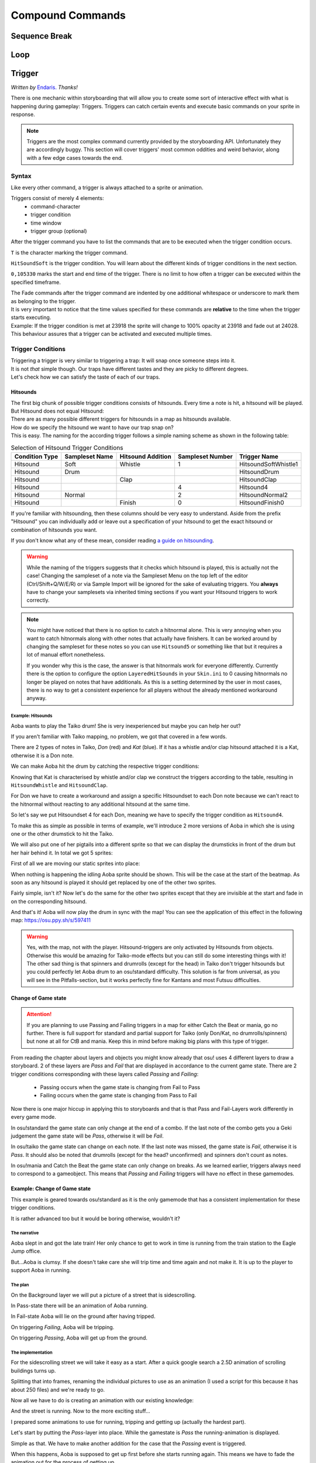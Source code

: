 =================
Compound Commands
=================

Sequence Break
==============
.. Kirby used to have a plan for this
.. _storyboarding_scripting_compound_commands_loop:

Loop
====
.. todo:: Storyboard loops
.. Remember that the numbers are based off 0!


Trigger
=======
.. Originally called trigger-loops lol

*Written by* `Endaris. <https://osu.ppy.sh/u/392866>`_ *Thanks!*

There is one mechanic within storyboarding that will allow you to create some sort of interactive effect with what is happening during gameplay: Triggers.
Triggers can catch certain events and execute basic commands on your sprite in response.

.. note:: Triggers are the most complex command currently provided by the storyboarding API. Unfortunately they are accordingly buggy.
  This section will cover triggers' most common oddities and weird behavior, along with a few edge cases towards the end.


Syntax
------
Like every other command, a trigger is always attached to a sprite or animation.

Triggers consist of merely 4 elements:
    - command-character
    - trigger condition
    - time window
    - trigger group (optional)

After the trigger command you have to list the commands that are to be executed when the trigger condition occurs.

.. code-block:: c
  :linenos:
  :caption: An example of using a simple trigger.
  :name: TriggerSyntax

  Sprite,Background,Centre,"sb\aoba.png",192.625,140
   F,0,23500,,0
   S,0,23500,,0.2
   T,HitSoundSoft,0,105330
    F,0,0,,1
    F,0,110,,0

``T`` is the character marking the trigger command.

``HitSoundSoft`` is the trigger condition. You will learn about the different kinds of trigger conditions in the next section.

``0,105330`` marks the start and end time of the trigger. There is no limit to how often a trigger can be executed within the specified timeframe.


| The Fade commands after the trigger command are indented by one additional whitespace or underscore to mark them as belonging to the trigger.
| It is very important to notice that the time values specified for these commands are **relative** to the time when the trigger starts executing.

| Example: If the trigger condition is met at 23918 the sprite will change to 100% opacity at 23918 and fade out at 24028.
| This behaviour assures that a trigger can be activated and executed multiple times.

Trigger Conditions
------------------
| Triggering a trigger is very similar to triggering a trap: It will snap once someone steps into it.

| It is not *that* simple though. Our traps have different tastes and they are picky to different degrees.
| Let's check how we can satisfy the taste of each of our traps.

Hitsounds
~~~~~~~~~
| The first big chunk of possible trigger conditions consists of hitsounds. Every time a note is hit, a hitsound will be played. But Hitsound does not equal Hitsound:
| There are as many possible different triggers for hitsounds in a map as hitsounds available.

| How do we specify the hitsound we want to have our trap snap on?
| This is easy. The naming for the according trigger follows a simple naming scheme as shown in the following table:

.. rst-class:: table table-sm table-hover table-striped
.. csv-table:: Selection of Hitsound Trigger Conditions
   :header: "Condition Type", "Sampleset Name", "Hitsound Addition", "Sampleset Number", "Trigger Name"
   :widths: auto

   "Hitsound", "Soft", "Whistle", "1", "HitsoundSoftWhistle1"
   "Hitsound", "Drum", "", "", "HitsoundDrum"
   "Hitsound", "", "Clap", "", "HitsoundClap"
   "Hitsound", "", "", "4", "Hitsound4"
   "Hitsound", "Normal", "", "2", "HitsoundNormal2"
   "Hitsound", "", "Finish", "0", "HitsoundFinish0"

If you're familiar with hitsounding, then these columns should be very easy to understand. Aside from the prefix "Hitsound" you can individually add or leave out a specification of your hitsound to get the exact hitsound or combination of hitsounds you want.

If you don't know what any of these mean, consider reading `a guide on hitsounding <https://osu.ppy.sh/s/224758>`_.

.. warning:: While the naming of the triggers suggests that it checks which hitsound is played, this is actually not the case!
    Changing the sampleset of a note via the Sampleset Menu on the top left of the editor (Ctrl/Shift+Q/W/E/R) or via Sample Import will be ignored for the sake of evaluating triggers.
    You **always** have to change your samplesets via inherited timing sections if you want your Hitsound triggers to work correctly.

.. note:: You might have noticed that there is no option to catch a hitnormal alone. This is very annoying when you want to catch hitnormals along with other notes that actually have finishers.
  It can be worked around by changing the sampleset for these notes so you can use ``Hitsound5`` or something like that but it requires a lot of manual effort nonetheless.

  If you wonder why this is the case, the answer is that hitnormals work for everyone differently. Currently there is the option to configure the option ``LayeredHitSounds`` in your ``Skin.ini`` to 0 causing hitnormals no longer be played on notes that have additionals.
  As this is a setting determined by the user in most cases, there is no way to get a consistent experience for all players without the already mentioned workaround anyway.

Example: Hitsounds
..................
Aoba wants to play the Taiko drum! She is very inexperienced but maybe you can help her out?

.. image:: img/compound_commands/aobaTaiko.png
  :scale: 20%
  :alt: Full of optimism: Aoba
  :align: left

.. image:: img/compound_commands/drum.png
  :scale: 30%
  :alt:  ...and the Taiko drum!
  :align: right

If you aren't familiar with Taiko mapping, no problem, we got that covered in a few words.

There are 2 types of notes in Taiko, `Don` (red) and `Kat` (blue). If it has a whistle and/or clap hitsound attached it is a Kat, otherwise it is a Don note.


We can make Aoba hit the drum by catching the respective trigger conditions:

Knowing that Kat is characterised by whistle and/or clap we construct the triggers according to the table, resulting in ``HitsoundWhistle`` and ``HitsoundClap``.

For Don we have to create a workaround and assign a specific Hitsoundset to each Don note because we can't react to the hitnormal without reacting to any additional hitsound at the same time.

So let's say we put Hitsoundset 4 for each Don, meaning we have to specify the trigger condition as ``Hitsound4``.


To make this as simple as possible in terms of example, we'll introduce 2 more versions of Aoba in which she is using one or the other drumstick to hit the Taiko.

We will also put one of her pigtails into a different sprite so that we can display the drumsticks in front of the drum but her hair behind it.
In total we got 5 sprites:

.. image:: img/compound_commands/aobaTaikoIdle.png
  :scale: 20%
  :alt: Aoba is idling
  :align: left

.. image:: img/compound_commands/aobaTaikoDon.png
  :scale: 20%
  :alt: Aoba is hitting a don
  :align: left

.. image:: img/compound_commands/aobaTaikoKat.png
  :scale: 20%
  :alt: Aoba is hitting a kat
  :align: left

.. image:: img/compound_commands/aobaHair.png
  :scale: 20%
  :alt: One of Aoba's pigtails
  :align: left

.. image:: img/compound_commands/drum.png
  :scale: 30%
  :alt: The taiko drum
  :align: left

First of all we are moving our static sprites into place:

.. code-block:: c
  :linenos:
  :caption: Our static sprites
  :name: Static sprites

  Sprite,Background,Centre,"sb\aobaHair.png",192.625,140
   S,0,0,,0.2
   F,0,0,,1
  Sprite,Background,CentreLeft,"sb\drum.png",186,163
   S,0,0,,0.3
   F,0,0,,1

When nothing is happening the idling Aoba sprite should be shown. This will be the case at the start of the beatmap.
As soon as any hitsound is played it should get replaced by one of the other two sprites.

.. code-block:: c
  :linenos:
  :caption: Aoba preparing to hit the Taiko
  :name: IdleCode

  Sprite,Background,Centre,"sb\aobaTaikoIdle.png",192.625,140
   F,0,0,,1
   S,0,0,,0.2
   F,0,105330,,0
   T,HitSound,0,105330
    F,0,0,,0
    F,0,110,,1

Fairly simple, isn't it? Now let's do the same for the other two sprites except that they are invisible at the start and fade in on the corresponding hitsound.

.. code-block:: c
  :linenos:
  :caption: Aoba hitting the drum with passion!
  :name: MovingCode

  Sprite,Background,Centre,"sb\aobaTaikoKat.png",192.625,140
   F,0,0,,0
   S,0,0,,0.2
   T,HitSoundWhistle,0,105330
    F,0,0,,1
    F,0,110,,0
   T,HitSoundClap,0,105330
    F,0,0,,1
    F,0,110,,0
  Sprite,Background,Centre,"sb\aobaTaikoDon.png",192.625,140
   F,0,0,,0
   S,0,0,,0.2
   T,HitSound4,0,105330
    F,0,0,,1
    F,0,110,,0

And that's it! Aoba will now play the drum in sync with the map!
You can see the application of this effect in the following map: https://osu.ppy.sh/s/597411

.. warning:: Yes, with the map, not with the player. Hitsound-triggers are only activated by Hitsounds from objects. Otherwise this would be amazing for Taiko-mode effects but you can still do some interesting things with it!
  The other sad thing is that spinners and drumrolls (except for the head) in Taiko don't trigger hitsounds but you could perfectly let Aoba drum to an osu!standard difficulty.
  This solution is far from universal, as you will see in the Pitfalls-section, but it works perfectly fine for Kantans and most Futsuu difficulties.

Change of Game state
~~~~~~~~~~~~~~~~~~~~
.. attention:: If you are planning to use Passing and Failing triggers in a map for either Catch the Beat or mania, go no further.
  There is full support for standard and partial support for Taiko (only Don/Kat, no drumrolls/spinners) but none at all for CtB and mania. Keep this in mind before making big plans with this type of trigger.

From reading the chapter about layers and objects you might know already that osu! uses 4 different layers to draw a storyboard. 2 of these layers are `Pass` and `Fail` that are displayed in accordance to the current game state.
There are 2 trigger conditions corresponding with these layers called `Passing` and `Failing`:

  - Passing occurs when the game state is changing from Fail to Pass
  - Failing occurs when the game state is changing from Pass to Fail

Now there is one major hiccup in applying this to storyboards and that is that Pass and Fail-Layers work differently in every game mode.

In osu!standard the game state can only change at the end of a combo. If the last note of the combo gets you a Geki judgement the game state will be `Pass`, otherwise it will be `Fail`.

In osu!taiko the game state can change on each note. If the last note was missed, the game state is `Fail`, otherwise it is `Pass`. It should also be noted that drumrolls (except for the head? unconfirmed) and spinners don't count as notes.

In osu!mania and Catch the Beat the game state can only change on breaks. As we learned earlier, triggers always need to correspond to a gameobject. This means that `Passing` and `Failing` triggers will have no effect in these gamemodes.


Example: Change of Game state
~~~~~~~~~~~~~~~~~~~~~~~~~~~~~

This example is geared towards osu!standard as it is the only gamemode that has a consistent implementation for these trigger conditions.

It is rather advanced too but it would be boring otherwise, wouldn't it?


The narrative
.............

Aoba slept in and got the late train! Her only chance to get to work in time is running from the train station to the Eagle Jump office.

But...Aoba is clumsy. If she doesn't take care she will trip time and time again and not make it. It is up to the player to support Aoba in running.

The plan
........

On the Background layer we will put a picture of a street that is sidescrolling.

In Pass-state there will be an animation of Aoba running.

In Fail-state Aoba will lie on the ground after having tripped.


On triggering `Failing`, Aoba will be tripping.

On triggering `Passing`, Aoba will get up from the ground.

The implementation
..................

For the sidescrolling street we will take it easy as a start. After a quick google search a 2.5D animation of scrolling buildings turns up.

Splitting that into frames, renaming the individual pictures to use as an animation (I used a script for this because it has about 250 files) and we're ready to go.

.. image:: img/compound_commands/streetscroll.gif
  :scale: 100%
  :alt: Scrolling buildings
  :align: left

Now all we have to do is creating an animation with our existing knowledge:

.. code-block:: c
  :linenos:
  :caption: Buildings passing along...
  :name: StreetScrollCode

  Animation,Background,Centre,"sb\streetscroll\streetscroll.png",320,140,240,150,LoopForever
   F,0,0,,1
   S,0,0,,2
   F,0,90000,,0

And the street is running. Now to the more exciting stuff...

I prepared some animations to use for running, tripping and getting up (actually the hardest part).

.. image:: img/compound_commands/running.gif
  :scale: 100%
  :alt: Running character
  :align: left

.. image:: img/compound_commands/falling.gif
  :scale: 100%
  :alt: Falling character
  :align: left

.. image:: img/compound_commands/gettingUp.gif
  :scale: 100%
  :alt: Character getting up.
  :align: left

Let's start by putting the `Pass`-layer into place. While the gamestate is `Pass` the running-animation is displayed.

.. code-block:: c
  :linenos:
  :caption: Character running in Pass-state
  :name: RunningSimple

  Animation,Background,Centre,"sb\running\running.png",320,240,240,150,LoopForever
   F,0,0,,1

Simple as that. We have to make another addition for the case that the `Passing` event is triggered.

When this happens, Aoba is supposed to get up first before she starts running again. This means we have to fade the animation out for the process of getting up.

.. code-block:: c
  :linenos:
  :caption: Character running in Pass-state with transition
  :name: RunningComplete

  Animation,Pass,Centre,"sb\running\running.png",320,240,6,150,LoopForever
   F,0,0,,1
   T,Passing,0,90000
    F,0,0,,0
    F,0,1000,,1

The value of 1000 is arbitrary, it has to be set to the actual duration of getting up.

Now the same is done for the `Fail`-layer with the `Failing` trigger. This time it is a sprite, not an animation as Aoba is just lying down.

.. code-block:: c
  :linenos:
  :caption: Character lying on the ground
  :name: Tripped

  Sprite,Fail,Centre,"sb\falling\fallen.png",280,240
   F,0,0,,1
   T,Failing,0,90000
    F,0,0,,0
    F,0,2000,,1

As the last step put in the animations for falling and getting up.

.. code-block:: c
  :linenos:
  :caption: Character falling
  :name: Tripping

  Animation,Fail,Centre,"sb\falling\falling.png",280,240,9,150,LoopOnce
   T,Failing,0,90000
    F,0,0,,1
    F,0,1000,,0

.. code-block:: c
  :linenos:
  :caption: Character getting up
  :name: GettingUp

  Animation,Pass,Centre,"sb\gettingup\gettingup.png",320,240,8,150,LoopOnce
   T,Passing,0,90000
    F,0,0,,1
    F,0,2000,,0

Oh hey, that is easy, isn't it?

Yes, too easy to actually work. Otherwise this would be the coolest interactive storyboard in 29 lines ever.

The problem with using animations here is that they run independently from the trigger:

  - When using `LoopOnce` as the loop-option they will work fine on the first trigger but show only the last animation frame on consecutive triggers.
  - When using `LoopForever` the animation will work fine on the first trigger but start and end on the wrong frame for consecutive ones.


The slightly annoying but in this case bearable workaround is animating by hand. This means creating a sprite for every frame of the animation and fading it in and out with the proper delay according to its position within the animation.
If you understood how an animation works, this should be trivial to do. Refer to the tutorial on :term:`animation` if you have trouble.

.. warning:: So we learned that you can't use triggers on animations if they are supposed to be displayed more than once.
  For recreating the animation with triggers on its individual sprites you have to explicitly fade them out at the start of the trigger as they will otherwise fade in as soon as the trigger starts executing.

.. note:: It should be noted that all combos in the map you're storyboarding for have to be at least as long as the longest transition effect (in this case 2 seconds of getting up).
  Otherwise the effects will overlap or not flow well into each other (assuming you counteracted the overlapping issue) and make it look very bad. 2 seconds for a combo in osu! standard is very reasonable though so this would work in most beatmaps.

.. rst-class:: low
.. todo:: Add an example .osz file of a map that utilises this effect.


Trigger Groups
--------------

.. rst-class:: medium
.. todo:: Mechanic explanation, use-case: workaround for triggering on negations (player missed a note), hopefully a cool example that takes advantage of the very specifics of the mechanic!


Pitfalls
--------

Interaction with commands outside of the trigger
~~~~~~~~~~~~~~~~~~~~~~~~~~~~~~~~~~~~~~~~~~~~~~~~

.. rst-class:: medium
.. todo:: Command Locking, Fade Behaviour

Interaction with other triggers
~~~~~~~~~~~~~~~~~~~~~~~~~~~~~~~

.. rst-class:: low
.. todo:: This might go into the Trigger Groups part in detail because it is most relevant there. A quick summary would make sense though.

Supported hitobjects
~~~~~~~~~~~~~~~~~~~~

.. rst-class:: low
.. todo:: Write a small summarising list to give an overview on which gameobjects triggers are working and maybe more importantly on which ones not.
